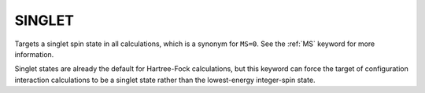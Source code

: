 .. _SINGLET:

SINGLET
=======

Targets a singlet spin state in all calculations, which is a synonym for ``MS=0``.
See the :ref:`MS` keyword for more information.

Singlet states are already the default for Hartree-Fock calculations,
but this keyword can force the target of configuration interaction calculations
to be a singlet state rather than the lowest-energy integer-spin state.
